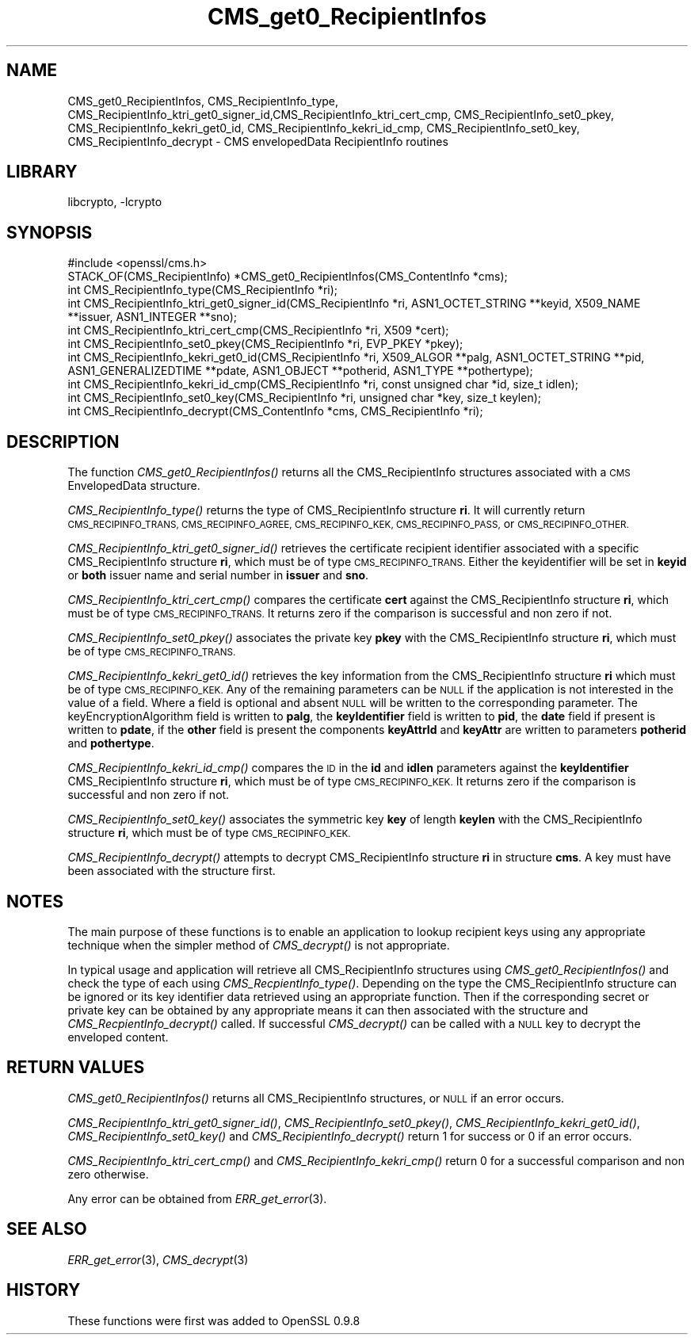 .\"	$NetBSD: CMS_get0_RecipientInfos.3,v 1.5.2.2 2014/08/19 23:45:31 tls Exp $
.\"
.\" Automatically generated by Pod::Man 2.28 (Pod::Simple 3.28)
.\"
.\" Standard preamble:
.\" ========================================================================
.de Sp \" Vertical space (when we can't use .PP)
.if t .sp .5v
.if n .sp
..
.de Vb \" Begin verbatim text
.ft CW
.nf
.ne \\$1
..
.de Ve \" End verbatim text
.ft R
.fi
..
.\" Set up some character translations and predefined strings.  \*(-- will
.\" give an unbreakable dash, \*(PI will give pi, \*(L" will give a left
.\" double quote, and \*(R" will give a right double quote.  \*(C+ will
.\" give a nicer C++.  Capital omega is used to do unbreakable dashes and
.\" therefore won't be available.  \*(C` and \*(C' expand to `' in nroff,
.\" nothing in troff, for use with C<>.
.tr \(*W-
.ds C+ C\v'-.1v'\h'-1p'\s-2+\h'-1p'+\s0\v'.1v'\h'-1p'
.ie n \{\
.    ds -- \(*W-
.    ds PI pi
.    if (\n(.H=4u)&(1m=24u) .ds -- \(*W\h'-12u'\(*W\h'-12u'-\" diablo 10 pitch
.    if (\n(.H=4u)&(1m=20u) .ds -- \(*W\h'-12u'\(*W\h'-8u'-\"  diablo 12 pitch
.    ds L" ""
.    ds R" ""
.    ds C` ""
.    ds C' ""
'br\}
.el\{\
.    ds -- \|\(em\|
.    ds PI \(*p
.    ds L" ``
.    ds R" ''
.    ds C`
.    ds C'
'br\}
.\"
.\" Escape single quotes in literal strings from groff's Unicode transform.
.ie \n(.g .ds Aq \(aq
.el       .ds Aq '
.\"
.\" If the F register is turned on, we'll generate index entries on stderr for
.\" titles (.TH), headers (.SH), subsections (.SS), items (.Ip), and index
.\" entries marked with X<> in POD.  Of course, you'll have to process the
.\" output yourself in some meaningful fashion.
.\"
.\" Avoid warning from groff about undefined register 'F'.
.de IX
..
.nr rF 0
.if \n(.g .if rF .nr rF 1
.if (\n(rF:(\n(.g==0)) \{
.    if \nF \{
.        de IX
.        tm Index:\\$1\t\\n%\t"\\$2"
..
.        if !\nF==2 \{
.            nr % 0
.            nr F 2
.        \}
.    \}
.\}
.rr rF
.\"
.\" Accent mark definitions (@(#)ms.acc 1.5 88/02/08 SMI; from UCB 4.2).
.\" Fear.  Run.  Save yourself.  No user-serviceable parts.
.    \" fudge factors for nroff and troff
.if n \{\
.    ds #H 0
.    ds #V .8m
.    ds #F .3m
.    ds #[ \f1
.    ds #] \fP
.\}
.if t \{\
.    ds #H ((1u-(\\\\n(.fu%2u))*.13m)
.    ds #V .6m
.    ds #F 0
.    ds #[ \&
.    ds #] \&
.\}
.    \" simple accents for nroff and troff
.if n \{\
.    ds ' \&
.    ds ` \&
.    ds ^ \&
.    ds , \&
.    ds ~ ~
.    ds /
.\}
.if t \{\
.    ds ' \\k:\h'-(\\n(.wu*8/10-\*(#H)'\'\h"|\\n:u"
.    ds ` \\k:\h'-(\\n(.wu*8/10-\*(#H)'\`\h'|\\n:u'
.    ds ^ \\k:\h'-(\\n(.wu*10/11-\*(#H)'^\h'|\\n:u'
.    ds , \\k:\h'-(\\n(.wu*8/10)',\h'|\\n:u'
.    ds ~ \\k:\h'-(\\n(.wu-\*(#H-.1m)'~\h'|\\n:u'
.    ds / \\k:\h'-(\\n(.wu*8/10-\*(#H)'\z\(sl\h'|\\n:u'
.\}
.    \" troff and (daisy-wheel) nroff accents
.ds : \\k:\h'-(\\n(.wu*8/10-\*(#H+.1m+\*(#F)'\v'-\*(#V'\z.\h'.2m+\*(#F'.\h'|\\n:u'\v'\*(#V'
.ds 8 \h'\*(#H'\(*b\h'-\*(#H'
.ds o \\k:\h'-(\\n(.wu+\w'\(de'u-\*(#H)/2u'\v'-.3n'\*(#[\z\(de\v'.3n'\h'|\\n:u'\*(#]
.ds d- \h'\*(#H'\(pd\h'-\w'~'u'\v'-.25m'\f2\(hy\fP\v'.25m'\h'-\*(#H'
.ds D- D\\k:\h'-\w'D'u'\v'-.11m'\z\(hy\v'.11m'\h'|\\n:u'
.ds th \*(#[\v'.3m'\s+1I\s-1\v'-.3m'\h'-(\w'I'u*2/3)'\s-1o\s+1\*(#]
.ds Th \*(#[\s+2I\s-2\h'-\w'I'u*3/5'\v'-.3m'o\v'.3m'\*(#]
.ds ae a\h'-(\w'a'u*4/10)'e
.ds Ae A\h'-(\w'A'u*4/10)'E
.    \" corrections for vroff
.if v .ds ~ \\k:\h'-(\\n(.wu*9/10-\*(#H)'\s-2\u~\d\s+2\h'|\\n:u'
.if v .ds ^ \\k:\h'-(\\n(.wu*10/11-\*(#H)'\v'-.4m'^\v'.4m'\h'|\\n:u'
.    \" for low resolution devices (crt and lpr)
.if \n(.H>23 .if \n(.V>19 \
\{\
.    ds : e
.    ds 8 ss
.    ds o a
.    ds d- d\h'-1'\(ga
.    ds D- D\h'-1'\(hy
.    ds th \o'bp'
.    ds Th \o'LP'
.    ds ae ae
.    ds Ae AE
.\}
.rm #[ #] #H #V #F C
.\" ========================================================================
.\"
.IX Title "CMS_get0_RecipientInfos 3"
.TH CMS_get0_RecipientInfos 3 "2009-07-20" "1.0.1i" "OpenSSL"
.\" For nroff, turn off justification.  Always turn off hyphenation; it makes
.\" way too many mistakes in technical documents.
.if n .ad l
.nh
.SH "NAME"
.Vb 1
\& CMS_get0_RecipientInfos, CMS_RecipientInfo_type, CMS_RecipientInfo_ktri_get0_signer_id,CMS_RecipientInfo_ktri_cert_cmp, CMS_RecipientInfo_set0_pkey, CMS_RecipientInfo_kekri_get0_id, CMS_RecipientInfo_kekri_id_cmp, CMS_RecipientInfo_set0_key, CMS_RecipientInfo_decrypt \- CMS envelopedData RecipientInfo routines
.Ve
.SH "LIBRARY"
libcrypto, -lcrypto
.SH "SYNOPSIS"
.IX Header "SYNOPSIS"
.Vb 1
\& #include <openssl/cms.h>
\&
\& STACK_OF(CMS_RecipientInfo) *CMS_get0_RecipientInfos(CMS_ContentInfo *cms);
\& int CMS_RecipientInfo_type(CMS_RecipientInfo *ri);
\&
\& int CMS_RecipientInfo_ktri_get0_signer_id(CMS_RecipientInfo *ri, ASN1_OCTET_STRING **keyid, X509_NAME **issuer, ASN1_INTEGER **sno);
\& int CMS_RecipientInfo_ktri_cert_cmp(CMS_RecipientInfo *ri, X509 *cert);
\& int CMS_RecipientInfo_set0_pkey(CMS_RecipientInfo *ri, EVP_PKEY *pkey);
\&
\& int CMS_RecipientInfo_kekri_get0_id(CMS_RecipientInfo *ri, X509_ALGOR **palg, ASN1_OCTET_STRING **pid, ASN1_GENERALIZEDTIME **pdate, ASN1_OBJECT **potherid, ASN1_TYPE **pothertype);
\& int CMS_RecipientInfo_kekri_id_cmp(CMS_RecipientInfo *ri, const unsigned char *id, size_t idlen);
\& int CMS_RecipientInfo_set0_key(CMS_RecipientInfo *ri, unsigned char *key, size_t keylen);
\&
\& int CMS_RecipientInfo_decrypt(CMS_ContentInfo *cms, CMS_RecipientInfo *ri);
.Ve
.SH "DESCRIPTION"
.IX Header "DESCRIPTION"
The function \fICMS_get0_RecipientInfos()\fR returns all the CMS_RecipientInfo
structures associated with a \s-1CMS\s0 EnvelopedData structure.
.PP
\&\fICMS_RecipientInfo_type()\fR returns the type of CMS_RecipientInfo structure \fBri\fR.
It will currently return \s-1CMS_RECIPINFO_TRANS, CMS_RECIPINFO_AGREE,
CMS_RECIPINFO_KEK, CMS_RECIPINFO_PASS,\s0 or \s-1CMS_RECIPINFO_OTHER.\s0
.PP
\&\fICMS_RecipientInfo_ktri_get0_signer_id()\fR retrieves the certificate recipient
identifier associated with a specific CMS_RecipientInfo structure \fBri\fR, which
must be of type \s-1CMS_RECIPINFO_TRANS.\s0 Either the keyidentifier will be set in
\&\fBkeyid\fR or \fBboth\fR issuer name and serial number in \fBissuer\fR and \fBsno\fR.
.PP
\&\fICMS_RecipientInfo_ktri_cert_cmp()\fR compares the certificate \fBcert\fR against the
CMS_RecipientInfo structure \fBri\fR, which must be of type \s-1CMS_RECIPINFO_TRANS.\s0
It returns zero if the comparison is successful and non zero if not.
.PP
\&\fICMS_RecipientInfo_set0_pkey()\fR associates the private key \fBpkey\fR with
the CMS_RecipientInfo structure \fBri\fR, which must be of type
\&\s-1CMS_RECIPINFO_TRANS.\s0
.PP
\&\fICMS_RecipientInfo_kekri_get0_id()\fR retrieves the key information from the
CMS_RecipientInfo structure \fBri\fR which must be of type \s-1CMS_RECIPINFO_KEK. \s0 Any
of the remaining parameters can be \s-1NULL\s0 if the application is not interested in
the value of a field. Where a field is optional and absent \s-1NULL\s0 will be written
to the corresponding parameter. The keyEncryptionAlgorithm field is written to
\&\fBpalg\fR, the \fBkeyIdentifier\fR field is written to \fBpid\fR, the \fBdate\fR field if
present is written to \fBpdate\fR, if the \fBother\fR field is present the components
\&\fBkeyAttrId\fR and \fBkeyAttr\fR are written to parameters \fBpotherid\fR and
\&\fBpothertype\fR.
.PP
\&\fICMS_RecipientInfo_kekri_id_cmp()\fR compares the \s-1ID\s0 in the \fBid\fR and \fBidlen\fR
parameters against the \fBkeyIdentifier\fR CMS_RecipientInfo structure \fBri\fR,
which must be of type \s-1CMS_RECIPINFO_KEK. \s0 It returns zero if the comparison is
successful and non zero if not.
.PP
\&\fICMS_RecipientInfo_set0_key()\fR associates the symmetric key \fBkey\fR of length
\&\fBkeylen\fR with the CMS_RecipientInfo structure \fBri\fR, which must be of type
\&\s-1CMS_RECIPINFO_KEK.\s0
.PP
\&\fICMS_RecipientInfo_decrypt()\fR attempts to decrypt CMS_RecipientInfo structure
\&\fBri\fR in structure \fBcms\fR. A key must have been associated with the structure
first.
.SH "NOTES"
.IX Header "NOTES"
The main purpose of these functions is to enable an application to lookup
recipient keys using any appropriate technique when the simpler method
of \fICMS_decrypt()\fR is not appropriate.
.PP
In typical usage and application will retrieve all CMS_RecipientInfo structures
using \fICMS_get0_RecipientInfos()\fR and check the type of each using
\&\fICMS_RecpientInfo_type()\fR. Depending on the type the CMS_RecipientInfo structure
can be ignored or its key identifier data retrieved using an appropriate
function. Then if the corresponding secret or private key can be obtained by
any appropriate means it can then associated with the structure and
\&\fICMS_RecpientInfo_decrypt()\fR called. If successful \fICMS_decrypt()\fR can be called
with a \s-1NULL\s0 key to decrypt the enveloped content.
.SH "RETURN VALUES"
.IX Header "RETURN VALUES"
\&\fICMS_get0_RecipientInfos()\fR returns all CMS_RecipientInfo structures, or \s-1NULL\s0 if
an error occurs.
.PP
\&\fICMS_RecipientInfo_ktri_get0_signer_id()\fR, \fICMS_RecipientInfo_set0_pkey()\fR,
\&\fICMS_RecipientInfo_kekri_get0_id()\fR, \fICMS_RecipientInfo_set0_key()\fR and
\&\fICMS_RecipientInfo_decrypt()\fR return 1 for success or 0 if an error occurs.
.PP
\&\fICMS_RecipientInfo_ktri_cert_cmp()\fR and \fICMS_RecipientInfo_kekri_cmp()\fR return 0
for a successful comparison and non zero otherwise.
.PP
Any error can be obtained from \fIERR_get_error\fR\|(3).
.SH "SEE ALSO"
.IX Header "SEE ALSO"
\&\fIERR_get_error\fR\|(3), \fICMS_decrypt\fR\|(3)
.SH "HISTORY"
.IX Header "HISTORY"
These functions were first was added to OpenSSL 0.9.8

